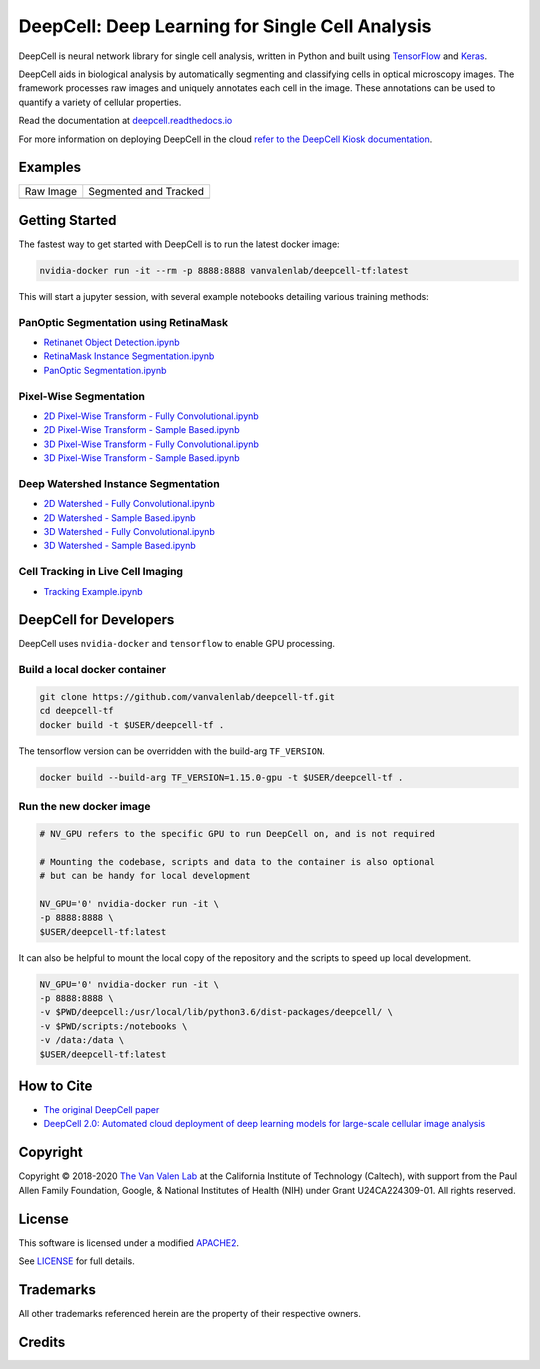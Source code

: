 .. _README:

DeepCell: Deep Learning for Single Cell Analysis
================================================

.. image:: https://travis-ci.com/vanvalenlab/deepcell-tf.svg?branch=master
    :target: https://travis-ci.com/vanvalenlab/deepcell-tf

.. image:: https://coveralls.io/repos/github/vanvalenlab/deepcell-tf/badge.svg?branch=master)
    :target: https://coveralls.io/github/vanvalenlab/deepcell-tf?branch=master

DeepCell is neural network library for single cell analysis, written in Python and built using `TensorFlow <https://github.com/tensorflow/tensorflow>`_ and `Keras <https://www.tensorflow.org/guide/keras>`_.

DeepCell aids in biological analysis by automatically segmenting and classifying cells in optical microscopy images.  The framework processes raw images and uniquely annotates each cell in the image.  These annotations can be used to quantify a variety of cellular properties.

Read the documentation at `deepcell.readthedocs.io <https://deepcell.readthedocs.io>`_

For more information on deploying DeepCell in the cloud `refer to the DeepCell Kiosk documentation <https://deepcell-kiosk.readthedocs.io>`_.

Examples
--------

.. list-table::

    * - Raw Image
      - Segmented and Tracked
    * - .. image:: https://github.com/vanvalenlab/deepcell-tf/blob/master/docs/images/raw.gif
      - .. image:: https://github.com/vanvalenlab/deepcell-tf/blob/master/docs/images/tracked.gif

Getting Started
---------------

The fastest way to get started with DeepCell is to run the latest docker image:

.. code-block:: bash

    nvidia-docker run -it --rm -p 8888:8888 vanvalenlab/deepcell-tf:latest

This will start a jupyter session, with several example notebooks detailing various training methods:

PanOptic Segmentation using RetinaMask
^^^^^^^^^^^^^^^^^^^^^^^^^^^^^^^^^^^^^^
* `Retinanet Object Detection.ipynb <https://github.com/vanvalenlab/deepcell-tf/scripts/feature_pyramids/RetinaNet.ipynb>`_
* `RetinaMask Instance Segmentation.ipynb <https://github.com/vanvalenlab/deepcell-tf/scripts/feature_pyramids/RetinaMask.ipynb>`_
* `PanOptic Segmentation.ipynb <https://github.com/vanvalenlab/deepcell-tf/scripts/feature_pyramids/PanOpticFPN.ipynb>`_

Pixel-Wise Segmentation
^^^^^^^^^^^^^^^^^^^^^^^

* `2D Pixel-Wise Transform - Fully Convolutional.ipynb <https://github.com/vanvalenlab/deepcell-tf/scripts/pixelwise/Interior-Edge%20Segmentation%202D%20Fully%20Convolutional.ipynb>`_

* `2D Pixel-Wise Transform - Sample Based.ipynb <https://github.com/vanvalenlab/deepcell-tf/scripts/pixelwise/Interior-Edge%20Segmentation%202D%20Sample%20Based.ipynb>`_

* `3D Pixel-Wise Transform - Fully Convolutional.ipynb <https://github.com/vanvalenlab/deepcell-tf/scripts/pixelwise/Interior-Edge%20Segmentation%203D%20Fully%20Convolutional.ipynb>`_

* `3D Pixel-Wise Transform - Sample Based.ipynb <scripts/pixelwise/Interior-Edge%20Segmentation%203D%20Sample%20Based.ipynb>`_

Deep Watershed Instance Segmentation
^^^^^^^^^^^^^^^^^^^^^^^^^^^^^^^^^^^^

* `2D Watershed - Fully Convolutional.ipynb <https://github.com/vanvalenlab/deepcell-tf/scripts/watershed/Watershed%20Transform%202D%20Fully%20Convolutional.ipynb>`_

* `2D Watershed - Sample Based.ipynb <https://github.com/vanvalenlab/deepcell-tf/scripts/watershed/Watershed%20Transform%202D%20Sample%20Based.ipynb>`_

* `3D Watershed - Fully Convolutional.ipynb <https://github.com/vanvalenlab/deepcell-tf/scripts/watershed/Watershed%20Transform%203D%20Fully%20Convolutional.ipynb>`_

* `3D Watershed - Sample Based.ipynb <https://github.com/vanvalenlab/deepcell-tf/scripts/watershed/Watershed%20Transform%203D%20Sample%20Based.ipynb>`_

Cell Tracking in Live Cell Imaging
^^^^^^^^^^^^^^^^^^^^^^^^^^^^^^^^^^

* `Tracking Example.ipynb <scripts/tracking/Tracking%20Example.ipynb>`_


DeepCell for Developers
-----------------------

DeepCell uses ``nvidia-docker`` and ``tensorflow`` to enable GPU processing.

Build a local docker container
^^^^^^^^^^^^^^^^^^^^^^^^^^^^^^

.. code-block:: bash

    git clone https://github.com/vanvalenlab/deepcell-tf.git
    cd deepcell-tf
    docker build -t $USER/deepcell-tf .

The tensorflow version can be overridden with the build-arg ``TF_VERSION``.

.. code-block:: bash

    docker build --build-arg TF_VERSION=1.15.0-gpu -t $USER/deepcell-tf .


Run the new docker image
^^^^^^^^^^^^^^^^^^^^^^^^

.. code-block:: bash

    # NV_GPU refers to the specific GPU to run DeepCell on, and is not required

    # Mounting the codebase, scripts and data to the container is also optional
    # but can be handy for local development

    NV_GPU='0' nvidia-docker run -it \
    -p 8888:8888 \
    $USER/deepcell-tf:latest

It can also be helpful to mount the local copy of the repository and the scripts to speed up local development.

.. code-block:: bash

    NV_GPU='0' nvidia-docker run -it \
    -p 8888:8888 \
    -v $PWD/deepcell:/usr/local/lib/python3.6/dist-packages/deepcell/ \
    -v $PWD/scripts:/notebooks \
    -v /data:/data \
    $USER/deepcell-tf:latest

How to Cite
-----------
* `The original DeepCell paper <https://journals.plos.org/ploscompbiol/article?id=10.1371/journal.pcbi.1005177>`_
* `DeepCell 2.0: Automated cloud deployment of deep learning models for large-scale cellular image analysis <https://www.biorxiv.org/content/early/2018/12/22/505032.article-metrics>`_

Copyright
---------

Copyright © 2018-2020 `The Van Valen Lab <http://www.vanvalen.caltech.edu/>`_ at the California Institute of Technology (Caltech), with support from the Paul Allen Family Foundation, Google, & National Institutes of Health (NIH) under Grant U24CA224309-01.
All rights reserved.


License
-------

This software is licensed under a modified `APACHE2`_.

.. _APACHE2: https://github.com/vanvalenlab/kiosk/blob/master/LICENSE

.. image:: https://img.shields.io/badge/License-Apache%202.0-blue.svg
    :target: https://opensource.org/licenses/Apache-2.0

See `LICENSE`_ for full details.

.. _LICENSE: https://github.com/vanvalenlab/kiosk/blob/master/LICENSE



Trademarks
----------

All other trademarks referenced herein are the property of their respective owners.


Credits
----------

.. image:: https://upload.wikimedia.org/wikipedia/commons/7/75/Caltech_Logo.svg
    :target: http://www.vanvalen.caltech.edu/
